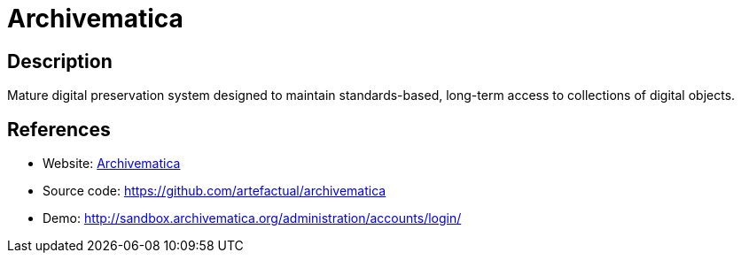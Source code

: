 = Archivematica

:Name:          Archivematica
:Language:      Archivematica
:License:       AGPL-3.0-only
:Topic:         Archiving and Digital Preservation (DP)
:Category:      
:Subcategory:   

// END-OF-HEADER. DO NOT MODIFY OR DELETE THIS LINE

== Description

Mature digital preservation system designed to maintain standards-based, long-term access to collections of digital objects.

== References

* Website: https://www.archivematica.org/[Archivematica]
* Source code: https://github.com/artefactual/archivematica[https://github.com/artefactual/archivematica]
* Demo: http://sandbox.archivematica.org/administration/accounts/login/[http://sandbox.archivematica.org/administration/accounts/login/]
